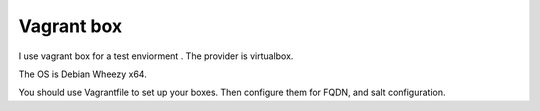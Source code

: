 Vagrant box
================

I use vagrant box for a test enviorment .
The provider is virtualbox.

The OS is Debian Wheezy x64.

You should use Vagrantfile to set up your boxes. Then configure them for FQDN, and salt configuration.
